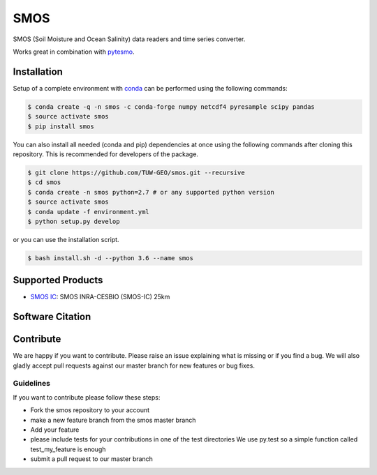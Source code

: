 ====
SMOS
====

.. image:: https://travis-ci.org/TUW-GEO/smos.svg?branch=master
    :target: https://travis-ci.org/TUW-GEO/smos

.. image:: https://coveralls.io/repos/github/TUW-GEO/smos/badge.svg?branch=master
    :target: https://coveralls.io/github/TUW-GEO/smos?branch=master

.. image:: https://badge.fury.io/py/smos.svg
    :target: http://badge.fury.io/py/smos

.. image:: https://readthedocs.org/projects/smos/badge/?version=latest
   :target: http://smos.readthedocs.org/


SMOS (Soil Moisture and Ocean Salinity) data readers and time series converter.

Works great in combination with `pytesmo <https://github.com/TUW-GEO/pytesmo>`_.


Installation
============

Setup of a complete environment with `conda
<http://conda.pydata.org/miniconda.html>`_ can be performed using the following
commands:

.. code-block:: shell

  $ conda create -q -n smos -c conda-forge numpy netcdf4 pyresample scipy pandas
  $ source activate smos
  $ pip install smos

You can also install all needed (conda and pip) dependencies at once using the
following commands after cloning this repository.  This is recommended for
developers of the package.

.. code-block:: shell

  $ git clone https://github.com/TUW-GEO/smos.git --recursive
  $ cd smos
  $ conda create -n smos python=2.7 # or any supported python version
  $ source activate smos
  $ conda update -f environment.yml
  $ python setup.py develop

or you can use the installation script.

.. code-block:: shell

    $ bash install.sh -d --python 3.6 --name smos

Supported Products
==================

- `SMOS IC <https://www.catds.fr/Products/Available-products-from-CEC-SM/SMOS-IC>`_: SMOS INRA-CESBIO (SMOS-IC) 25km


Software Citation
=================


Contribute
==========

We are happy if you want to contribute. Please raise an issue explaining what
is missing or if you find a bug. We will also gladly accept pull requests
against our master branch for new features or bug fixes.


Guidelines
----------

If you want to contribute please follow these steps:

- Fork the smos repository to your account
- make a new feature branch from the smos master branch
- Add your feature
- please include tests for your contributions in one of the test directories
  We use py.test so a simple function called test_my_feature is enough
- submit a pull request to our master branch
